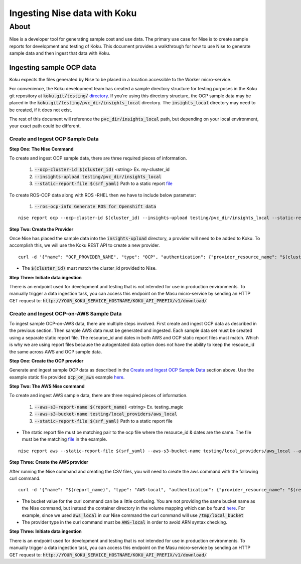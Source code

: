 =============================
Ingesting Nise data with Koku
=============================
~~~~~
About
~~~~~

Nise is a developer tool for generating sample cost and use data. The primary use case for Nise is to create sample reports for development and testing of Koku. This document provides a walkthrough for how to use Nise to generate sample data and then ingest that data with Koku.

Ingesting sample OCP data
=========================
Koku expects the files generated by Nise to be placed in a location accessible to the Worker micro-service.

For convenience, the Koku development team has created a sample directory structure for testing purposes in the Koku git repository at :code:`koku.git/testing/` `directory <https://github.com/project-koku/koku/tree/main/testing>`_. If you're using this directory structure, the OCP sample data may be placed in the :code:`koku.git/testing/pvc_dir/insights_local` directory. The :code:`insights_local` directory may need to be created, if it does not exist.

The rest of this document will reference the :code:`pvc_dir/insights_local` path, but depending on your local environment, your exact path could be different.

Create and Ingest OCP Sample Data
---------------------------------
**Step One: The Nise Command**

To create and ingest OCP sample data, there are three required pieces of information.

   1. :code:`--ocp-cluster-id $(cluster_id)` <string> Ex. my-cluster_id
   2. :code:`--insights-upload testing/pvc_dir/insights_local`
   3. :code:`--static-report-file $(srf_yaml)` Path to a static report `file <https://github.com/project-koku/nise/blob/main/example_aws_static_data.yml>`_
To create ROS-OCP data along with ROS -RHEL then we have to include below parameter:

   1. :code:`--ros-ocp-info        Generate ROS for Openshift data`

.. highlight:: bash

::

  nise report ocp --ocp-cluster-id $(cluster_id) --insights-upload testing/pvc_dir/insights_local --static-report-file $(srf_yaml)
.. highlight:: none

**Step Two: Create the Provider**

Once Nise has placed the sample data into the :code:`insights-upload` directory, a provider will need to be added to Koku. To accomplish this, we will use the Koku REST API to create a new provider.

.. highlight:: bash

::

   curl -d '{"name": "OCP_PROVIDER_NAME", "type": "OCP", "authentication": {"provider_resource_name": "$(cluster_id)"}}' -H "Content-Type: application/json" -X POST http://0.0.0.0:8000/api/cost-management/v1/providers/

.. highlight:: none

- The :code:`$(cluster_id)` must match the cluster_id provided to Nise.

**Step Three: Initiate data ingestion**

There is an endpoint used for development and testing that is not intended for use in production environments. To manually trigger a data ingestion task, you can access this endpoint on the Masu micro-service by sending an HTTP GET request to: :code:`http://YOUR_KOKU_SERVICE_HOSTNAME/KOKU_API_PREFIX/v1/download/`

Create and Ingest OCP-on-AWS Sample Data
----------------------------------------
To ingest sample OCP-on-AWS data, there are multiple steps involved. First create and ingest OCP data as described in the previous section. Then sample AWS data must be generated and ingested. Each sample data set must be created using a separate static report file. The resource_id and dates in both AWS and OCP static report files must match. Which is why we are using report files because the autogentated data option does not have the ability to keep the resouce_id the same across AWS and OCP sample data.

**Step One: Create the OCP provider**

Generate and ingest sample OCP data as described in the `Create and Ingest OCP Sample Data`_ section above. Use the example static file provided :code:`ocp_on_aws` example `here <https://github.com/project-koku/nise/blob/main/examples/ocp_on_aws/ocp_static_data.yml>`_.

**Step Two: The AWS Nise command**

To create and ingest AWS sample data, there are three required pieces of information.

   1. :code:`--aws-s3-report-name $(report_name)` <string> Ex. testing_magic
   2. :code:`--aws-s3-bucket-name testing/local_providers/aws_local`
   3. :code:`--static-report-file $(srf_yaml)` Path to a static report file

- The static report file must be matching pair to the ocp file where the resource_id & dates are the same. The file must be the matching `file <https://github.com/project-koku/nise/blob/main/examples/ocp_on_aws/aws_static_data.yml>`_ in the example.

.. highlight:: bash

::

  nise report aws --static-report-file $(srf_yaml) --aws-s3-bucket-name testing/local_providers/aws_local --aws-s3-report-name $(report_name)
.. highlight:: none

**Step Three: Create the AWS provider**

After running the Nise command and creating the CSV files, you will need to create the aws command with the following curl command.

.. highlight:: bash

::

  curl -d '{"name": "$(report_name)", "type": "AWS-local", "authentication": {"provider_resource_name": "$(report_name)"},"billing_source": {"bucket": "/tmp/local_bucket"}}' -H "Content-Type: application/json" -X POST http://0.0.0.0:8000/api/cost-management/v1/providers/
.. highlight:: none

- The bucket value for the curl command can be a little confusing. You are not providing the same bucket name as the Nise command, but instead the container directory in the volume mapping which can be found `here <https://github.com/project-koku/koku/blob/main/docker-compose.yml#L174>`_. For example, since we used :code:`aws_local` in our Nise command the curl command will use :code:`/tmp/local_bucket`
- The provider type in the curl command must be :code:`AWS-local` in order to avoid ARN syntax checking.

**Step Three: Initiate data ingestion**

There is an endpoint used for development and testing that is not intended for use in production environments. To manually trigger a data ingestion task, you can access this endpoint on the Masu micro-service by sending an HTTP GET request to: :code:`http://YOUR_KOKU_SERVICE_HOSTNAME/KOKU_API_PREFIX/v1/download/`
